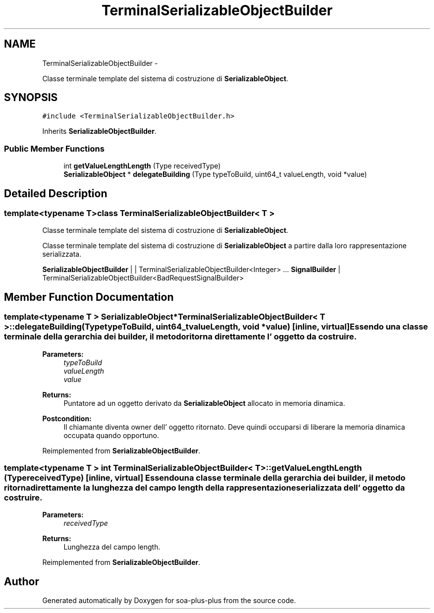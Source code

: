 .TH "TerminalSerializableObjectBuilder" 3 "Tue Jul 5 2011" "soa-plus-plus" \" -*- nroff -*-
.ad l
.nh
.SH NAME
TerminalSerializableObjectBuilder \- 
.PP
Classe terminale template del sistema di costruzione di \fBSerializableObject\fP.  

.SH SYNOPSIS
.br
.PP
.PP
\fC#include <TerminalSerializableObjectBuilder.h>\fP
.PP
Inherits \fBSerializableObjectBuilder\fP.
.SS "Public Member Functions"

.in +1c
.ti -1c
.RI "int \fBgetValueLengthLength\fP (Type receivedType)"
.br
.ti -1c
.RI "\fBSerializableObject\fP * \fBdelegateBuilding\fP (Type typeToBuild, uint64_t valueLength, void *value)"
.br
.in -1c
.SH "Detailed Description"
.PP 

.SS "template<typename T>class TerminalSerializableObjectBuilder< T >"
Classe terminale template del sistema di costruzione di \fBSerializableObject\fP. 

Classe terminale template del sistema di costruzione di \fBSerializableObject\fP a partire dalla loro rappresentazione serializzata.
.PP
\fBSerializableObjectBuilder\fP | | TerminalSerializableObjectBuilder<Integer> ... \fBSignalBuilder\fP | TerminalSerializableObjectBuilder<BadRequestSignalBuilder> 
.SH "Member Function Documentation"
.PP 
.SS "template<typename T > \fBSerializableObject\fP* \fBTerminalSerializableObjectBuilder\fP< T >::delegateBuilding (TypetypeToBuild, uint64_tvalueLength, void *value)\fC [inline, virtual]\fP"Essendo una classe terminale della gerarchia dei builder, il metodo ritorna direttamente l' oggetto da costruire.
.PP
\fBParameters:\fP
.RS 4
\fItypeToBuild\fP 
.br
\fIvalueLength\fP 
.br
\fIvalue\fP 
.RE
.PP
\fBReturns:\fP
.RS 4
Puntatore ad un oggetto derivato da \fBSerializableObject\fP allocato in memoria dinamica.
.RE
.PP
\fBPostcondition:\fP
.RS 4
Il chiamante diventa owner dell' oggetto ritornato. Deve quindi occuparsi di liberare la memoria dinamica occupata quando opportuno. 
.RE
.PP

.PP
Reimplemented from \fBSerializableObjectBuilder\fP.
.SS "template<typename T > int \fBTerminalSerializableObjectBuilder\fP< T >::getValueLengthLength (TypereceivedType)\fC [inline, virtual]\fP"Essendo una classe terminale della gerarchia dei builder, il metodo ritorna direttamente la lunghezza del campo length della rappresentazione serializzata dell' oggetto da costruire.
.PP
\fBParameters:\fP
.RS 4
\fIreceivedType\fP 
.RE
.PP
\fBReturns:\fP
.RS 4
Lunghezza del campo length. 
.RE
.PP

.PP
Reimplemented from \fBSerializableObjectBuilder\fP.

.SH "Author"
.PP 
Generated automatically by Doxygen for soa-plus-plus from the source code.
